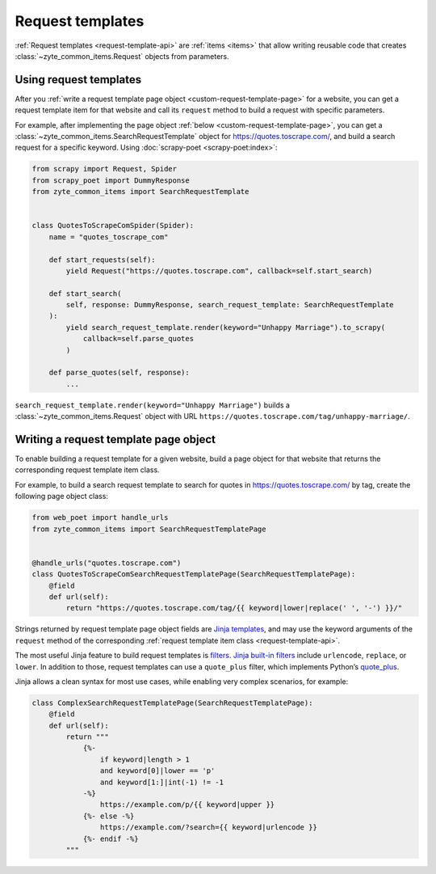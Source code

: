 .. _request-templates:

=================
Request templates
=================

:ref:`Request templates <request-template-api>` are :ref:`items <items>` that
allow writing reusable code that creates :class:`~zyte_common_items.Request`
objects from parameters.

Using request templates
=======================

After you :ref:`write a request template page object
<custom-request-template-page>` for a website, you can get a request template
item for that website and call its ``request`` method to build a request with
specific parameters.

For example, after implementing the page object :ref:`below
<custom-request-template-page>`, you can get a
:class:`~zyte_common_items.SearchRequestTemplate` object for
https://quotes.toscrape.com/, and build a search request for a specific
keyword. Using :doc:`scrapy-poet <scrapy-poet:index>`:

.. code-block:: python

    from scrapy import Request, Spider
    from scrapy_poet import DummyResponse
    from zyte_common_items import SearchRequestTemplate


    class QuotesToScrapeComSpider(Spider):
        name = "quotes_toscrape_com"

        def start_requests(self):
            yield Request("https://quotes.toscrape.com", callback=self.start_search)

        def start_search(
            self, response: DummyResponse, search_request_template: SearchRequestTemplate
        ):
            yield search_request_template.render(keyword="Unhappy Marriage").to_scrapy(
                callback=self.parse_quotes
            )

        def parse_quotes(self, response):
            ...

``search_request_template.render(keyword="Unhappy Marriage")`` builds a
:class:`~zyte_common_items.Request` object with URL
``https://quotes.toscrape.com/tag/unhappy-marriage/``.


.. _custom-request-template-page:

Writing a request template page object
======================================

To enable building a request template for a given website, build a page object
for that website that returns the corresponding request template item class.

For example, to build a search request template to search for quotes in
https://quotes.toscrape.com/ by tag, create the following page object class:

.. code-block:: python

    from web_poet import handle_urls
    from zyte_common_items import SearchRequestTemplatePage


    @handle_urls("quotes.toscrape.com")
    class QuotesToScrapeComSearchRequestTemplatePage(SearchRequestTemplatePage):
        @field
        def url(self):
            return "https://quotes.toscrape.com/tag/{{ keyword|lower|replace(' ', '-') }}/"

Strings returned by request template page object fields are `Jinja
templates`_, and may use the keyword arguments of the ``request`` method of
the corresponding :ref:`request template item class <request-template-api>`.

.. _Jinja templates: https://jinja.palletsprojects.com/en/latest/templates/

The most useful Jinja feature to build request templates is filters_.
`Jinja built-in filters`_ include ``urlencode``, ``replace``, or ``lower``. In
addition to those, request templates can use a ``quote_plus`` filter, which
implements Python’s quote_plus_.

.. _filters: https://jinja.palletsprojects.com/en/latest/templates/#filters
.. _Jinja built-in filters: https://jinja.palletsprojects.com/en/latest/templates/#builtin-filters
.. _quote_plus: https://docs.python.org/3/library/urllib.parse.html#urllib.parse.quote_plus

Jinja allows a clean syntax for most use cases, while enabling very complex
scenarios, for example:

.. code-block:: python

    class ComplexSearchRequestTemplatePage(SearchRequestTemplatePage):
        @field
        def url(self):
            return """
                {%-
                    if keyword|length > 1
                    and keyword[0]|lower == 'p'
                    and keyword[1:]|int(-1) != -1
                -%}
                    https://example.com/p/{{ keyword|upper }}
                {%- else -%}
                    https://example.com/?search={{ keyword|urlencode }}
                {%- endif -%}
            """
